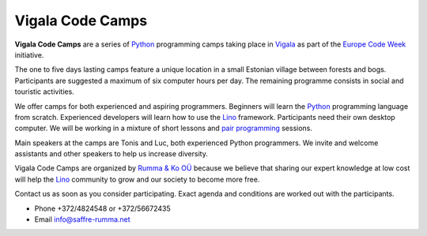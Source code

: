 =================
Vigala Code Camps
=================

.. _Python: https://www.python.org/
.. _Vigala: https://en.wikipedia.org/wiki/Vigala_Parish
.. _Lino: http://www.lino-framework.org/


**Vigala Code Camps** are a series of Python_ programming camps taking
place in Vigala_ as part of the `Europe Code Week
<http://codeweek.eu/>`_ initiative.

The one to five days lasting camps feature a unique location in a
small Estonian village between forests and bogs. Participants are
suggested a maximum of six computer hours per day. The remaining
programme consists in social and touristic activities.

We offer camps for both experienced and aspiring programmers.
Beginners will learn the Python_ programming language from scratch.
Experienced developers will learn how to use the Lino_ framework.
Participants need their own desktop computer. We will be working in a
mixture of short lessons and `pair programming
<https://en.wikipedia.org/wiki/Pair_programming>`_ sessions.

Main speakers at the camps are Tonis and Luc, both experienced Python
programmers. We invite and welcome assistants and other speakers to
help us increase diversity.

Vigala Code Camps are organized by `Rumma & Ko OÜ
<http://saffre-rumma.net/>`_ because we believe that sharing our
expert knowledge at low cost will help the Lino_ community to grow and
our society to become more free.

Contact us as soon as you consider participating.  Exact agenda and
conditions are worked out with the participants.


- Phone +372/4824548 or +372/56672435
- Email info@saffre-rumma.net


